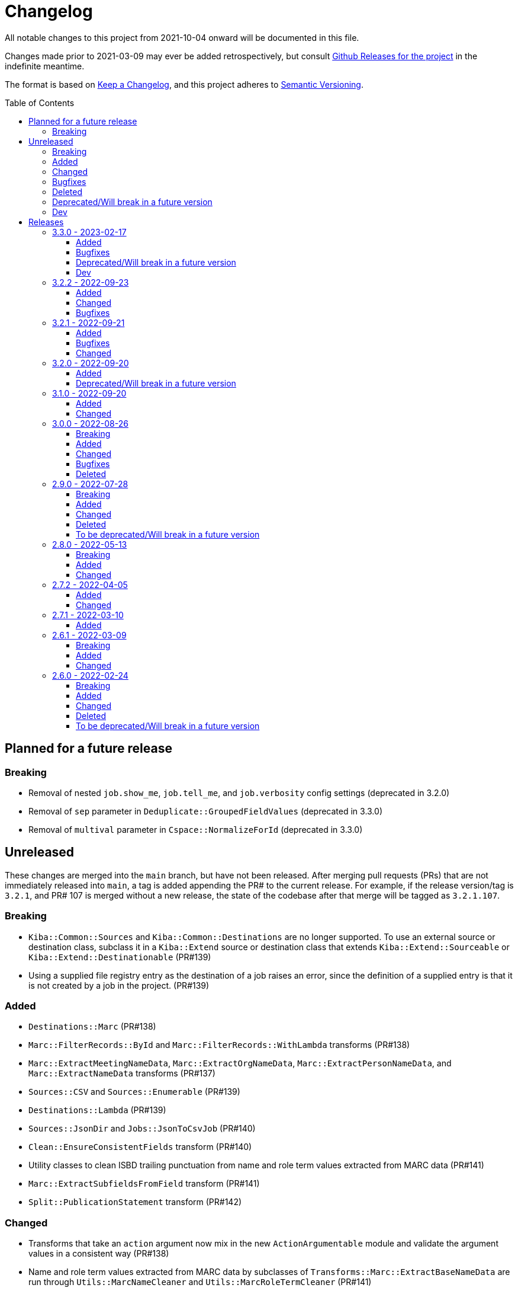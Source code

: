 :toc:
:toc-placement!:
:toclevels: 4

ifdef::env-github[]
:tip-caption: :bulb:
:note-caption: :information_source:
:important-caption: :heavy_exclamation_mark:
:caution-caption: :fire:
:warning-caption: :warning:
endif::[]

= Changelog
All notable changes to this project from 2021-10-04 onward will be documented in this file.

Changes made prior to 2021-03-09 may ever be added retrospectively, but consult https://github.com/lyrasis/kiba-extend/releases/[Github Releases for the project] in the indefinite meantime.

The format is based on https://keepachangelog.com/en/1.0.0/[Keep a Changelog],
and this project adheres to https://semver.org/spec/v2.0.0.html[Semantic Versioning].

toc::[]

== Planned for a future release
=== Breaking
* Removal of nested `job.show_me`, `job.tell_me`, and `job.verbosity` config settings (deprecated in 3.2.0)
* Removal of `sep` parameter in `Deduplicate::GroupedFieldValues` (deprecated in 3.3.0)
* Removal of `multival` parameter in `Cspace::NormalizeForId`  (deprecated in 3.3.0)

== Unreleased
These changes are merged into the `main` branch, but have not been released. After merging pull requests (PRs) that are not immediately released into `main`, a tag is added appending the PR# to the current release. For example, if the release version/tag is `3.2.1`, and PR# 107 is merged without a new release, the state of the codebase after that merge will be tagged as `3.2.1.107`.

=== Breaking
* `Kiba::Common::Sources` and `Kiba::Common::Destinations` are no longer supported. To use an external source or destination class, subclass it in a `Kiba::Extend` source or destination class that extends `Kiba::Extend::Sourceable` or `Kiba::Extend::Destinationable` (PR#139)
* Using a supplied file registry entry as the destination of a job raises an error, since the definition of a supplied entry is that it is not created by a job in the project. (PR#139)

=== Added
* `Destinations::Marc` (PR#138)
* `Marc::FilterRecords::ById` and `Marc::FilterRecords::WithLambda` transforms  (PR#138)
* `Marc::ExtractMeetingNameData`, `Marc::ExtractOrgNameData`, `Marc::ExtractPersonNameData`, and `Marc::ExtractNameData` transforms (PR#137)
* `Sources::CSV` and `Sources::Enumerable` (PR#139)
* `Destinations::Lambda` (PR#139)
* `Sources::JsonDir` and `Jobs::JsonToCsvJob` (PR#140)
* `Clean::EnsureConsistentFields` transform (PR#140)
* Utility classes to clean ISBD trailing punctuation from name and role term values extracted from MARC data (PR#141)
* `Marc::ExtractSubfieldsFromField` transform (PR#141)
* `Split::PublicationStatement` transform (PR#142)

=== Changed
* Transforms that take an `action` argument now mix in the new `ActionArgumentable` module and validate the argument values in a consistent way (PR#138)
* Name and role term values extracted from MARC data by subclasses of `Transforms::Marc::ExtractBaseNameData` are run through `Utils::MarcNameCleaner` and `Utils::MarcRoleTermCleaner` (PR#141)

=== Bugfixes
* Fixes issue where job registry entry with a Marc source and CSV destination could not be used as a source or lookup in jobs (PR#137)

=== Deleted

=== Deprecated/Will break in a future version

=== Dev
* Adds `Kiba::Extend::ErrMod` module to be included into `Kiba::Extend`-specific error classes. This allows us to subclass each application-specific error to the semantically appropriate Ruby exception class, while retaining the ability to identify/scope/rescue only application-specific errors. (PR#138)
* Add `:info` method to `Kiba::Extend::ErrMod` module, to print error type, message, and backtrace to STDOUT in a consistent way. (PR#141)

== Releases

=== 3.3.0 - 2023-02-17

==== Added
* `StringValue::ToArray` transform (PR#111)
* Two mixin modules to Transforms to support deprecating non-preferred parameter signatures:
** `Transforms::SepDeprecatable` (PR#124)
** `Transforms::MultivalPlusDelimDeprecatable` (PR#124)
* `Utils::StringNormalizer` service class (PR#124)
* `ignore_case` and `normalized` parameters for `Deduplicate::GroupedFieldValues` (PR#124)
* Options to `Clean::StripFields` transform (PR#129):
** Ability to pass `fields: :all` to strip all fields in a table
** Ability to turn on multivalue processing by passing in a `delim` value
* More country mappings to `Cspace::AddressCountry` transform (PR#132)
* `Marc` source, `MarcJob`, `Kiba::Extend::Marc` configuration module, `Utils::MarcIdExtractor`, and an initial `Marc::Extract245Title` transform (PR#134)

==== Bugfixes
* Catch `Merge::MultiRowLookup` transform created with empty `fieldmap` and raise error on initialization, rather than letting it blow up `Utils::Fieldset` later (PR#127)
* Fix https://github.com/lyrasis/kiba-extend/issues/121[#121] (PR#122)

==== Deprecated/Will break in a future version
* `sep` parameter in `Deduplicate::GroupedFieldValues` (PR#124)
* `multival` parameter in `Cspace::NormalizeForId` (PR#124)

==== Dev
* Run Rspec in random order with seed (PR#124)

=== 3.2.2 - 2022-09-23

==== Added
* `Fraction::ToDecimal` transform (and supporting `Utils::ExtractFractions` and `Data::ConvertibleFraction` classes) (PR#108)
* `yardspec` gem to support running YARD examples as RSpec tests (PR#107)
* Branch coverage to `simplecov` setup (PR#107)

==== Changed
* Tests for the `Prepend::ToFieldValue` transform converted to use `yardspec` (PR#107)

==== Bugfixes
* No longer falls over when a project has nested job config settings (scope changes when used in a project, and the private :warn_unnested method couldn't be called)

=== 3.2.1 - 2022-09-21

==== Added
* Config setting to control string used as registry namespace separator

==== Bugfixes
* Require the kiba-common ShowMe extension so that option actually works when running jobs

==== Changed
* Refactoring `lib/kiba/extend.rb` so inter-application `require` statements can be removed

=== 3.2.0 - 2022-09-20

==== Added
* Configurable pre-job task handling
* `Kiba::Extend::Registry::FileRegistry.finalize` method
* Unnested `job_show_me`, `job_tell_me`, and `job_verbosity` config settings.

==== Deprecated/Will break in a future version
* Nested `job.show_me`, `job.tell_me`, and `job.verbosity` config settings.

=== 3.1.0 - 2022-09-20

==== Added
* Add publicly readable `srcrows` and `outrows` on `Kiba::Extend::Jobs::BaseJob` (inherited by all job types). This makes it possible to do things like this in client projects:

[source,ruby]
----
job = Kiba::Extend::Command::Run.job(:prep__objects)
puts "Some records omitted" if job.outrows < job.srcrows
----

These attributes were previously only accessible via:

[source,ruby]
----
job.context.instance_variable_get(:@srcrows)
----

==== Changed
* Refactored thor tasks. Moved basically all logic/behavior into `Kiba::Extend::Command` namespace where it can be called by Thor tasks _or_ directly by client projects. This leaves the `/lib/tasks` more purely about defining the CLI interaction

=== 3.0.0 - 2022-08-26

==== Breaking
* See the list of deleted transforms, helpers, and params below.
* `Split::IntoMultipleColumns` transform: no longer removes spaces between split segments that end up collapsed left or right. This was a bug, but fixing it could cause jobs relying on that behavior (or introducing subsequent transforms to deal with it) to fail or generate unexpected results.

==== Added
* `Warn::UnlessFieldValueMatches` transform
* `multimode` parameter for `Utils::FieldValueMatcher`
* Support for passing Procs in as file registry entry values (or as a value in a :dest_special_opts Hash). See [NOTE under "File Registry Data hashes in your ETL application](https://lyrasis.github.io/kiba-extend/file.file_registry_entry.html#file-registry-data-hashes-in-your-etl-application)
* `delim` parameter for `Replace::FieldValueWithStaticMapping` transform

==== Changed
* `Split::IntoMultipleColumns`: If empty string is passed in as the value to be split, all newly created fields will be nil

==== Bugfixes
* `Split::IntoMultipleColumns` no longer removes existing spaces between segments that get right/left collapsed
* Fixes incorrect value splitting in `Split::IntoMultipleColumns`
* `Reshape::FieldsToFieldGroupWithConstant` now works with single source fields (i.e. listed in `fieldmap` param) with nil values

==== Deleted
* Transforms
** `Clean::DelimiterOnlyFields`
** `CombineValues::AcrossFieldGroup`
** `Reshape::CollapseMultipleFieldsToOneTypedFieldPair`
** `FilterRows::FieldValueGreaterThan`
* Transform Helpers
** `Helpers.delim_only?`
** `Helpers.field_values`
* Parameters
** `multival` and `sep` parameters from `Replace::FieldValueWithStaticMapping` transform

=== 2.9.0 - 2022-07-28
https://github.com/lyrasis/kiba-extend/compare/v2.8.0\...v2.9.0[Compare code changes]

==== Breaking
* Removes Hash `conditions` parameter and `sep` parameter from `Merge::ConstantValueConditional` transform, replacing with lambda Proc `condition` parameter. In https://github.com/lyrasis/kiba-extend/pull/88[PR#88]
* **Only relevant if you have called global `Kiba::Extend::DELIM` or `Kiba::Extend::CSVOPT` from outside Kiba::Extend for some reason.** These global constants were finally removed from the final few places they were being used within kiba-extend, and they have been removed from the application setup.

==== Added
* New service object classes in `Transforms::Helpers` in https://github.com/lyrasis/kiba-extend/pull/93[PR#93]:
** `DelimOnlyChecker`
** `FieldValueGetter`
** `RowFieldEvennessChecker`

* New transforms:
** `Clean::EvenFieldValues` (in https://github.com/lyrasis/kiba-extend/pull/93[PR#93])
** `Collapse::FieldsToRepeatableFieldGroup` (in https://github.com/lyrasis/kiba-extend/pull/93[PR#93])
** `Collapse::FieldsToTypedFieldPair` (in https://github.com/lyrasis/kiba-extend/pull/93[PR#93])
** `Collapse::FieldsWithCustomFieldmap` (in https://github.com/lyrasis/kiba-extend/pull/93[PR#93])
** `Deduplicate::FlagAll` (in https://github.com/lyrasis/kiba-extend/pull/93[PR#93])
** `Delete::DelimiterOnlyFieldValues` (in https://github.com/lyrasis/kiba-extend/pull/93[PR#93])
** `Delete::EmptyFieldGroups` (in https://github.com/lyrasis/kiba-extend/pull/93[PR#93])
** `FilterRows::AllFieldsPopulated` (in https://github.com/lyrasis/kiba-extend/pull/85[PR#85])
** `FilterRows::AnyFieldsPopulated` (in https://github.com/lyrasis/kiba-extend/pull/85[PR#85])
** `FilterRows::WithLambda` (in https://github.com/lyrasis/kiba-extend/pull/85[PR#85])
** `Merge::ConstantValues` (in https://github.com/lyrasis/kiba-extend/pull/84[PR#84])
** `Replace::EmptyFieldValues` (in https://github.com/lyrasis/kiba-extend/pull/93[PR#93])
** `Reshape::FieldsToFieldGroupWithConstant` (in https://github.com/lyrasis/kiba-extend/pull/93[PR#93])
** `Warn::UnevenFields` (in https://github.com/lyrasis/kiba-extend/pull/93[PR#93])

* `stripextra` csv converter to do aggressive stripping of csv field values, _without_ converting 'NULL' strings to ``nilValue``s. In https://github.com/lyrasis/kiba-extend/pull/91[PR#91]
* `ignore_case` parameter to `FilterRows::FieldMatchRegexp` transform. Defaults to `false` for backward compatibility. In https://github.com/lyrasis/kiba-extend/pull/85[PR#85]

==== Changed
* BUGFIX: `Utils::Lookup::RowSorter` no longer fails if all rows given to sort have blank values. In https://github.com/lyrasis/kiba-extend/pull/93[PR#93]
* BUGFIX: `Clean::EmptyFieldGroups` was broken if `sep` = `|` and `use_nullvalue` = `true`. In https://github.com/lyrasis/kiba-extend/pull/93[PR#93]
* BUGFIX: No longer runs the same dependency job multiple times. In https://github.com/lyrasis/kiba-extend/pull/90[PR#90]
* In `Merge::ConstantValueConditional` transform, lambda Proc is passed in as `condition`, rather than `conditions`. In https://github.com/lyrasis/kiba-extend/pull/88[PR#88]
* If source data is an ISO 3166 code, `Cspace::AddressCountry` passes that value through to target. Adds some more lookup keys to support client data set. In https://github.com/lyrasis/kiba-extend/pull/87[PR#87]
* `Merge::ConstantValue` warns (once per transform) if `target` is an existing field containing any data. In https://github.com/lyrasis/kiba-extend/pull/84[PR#84]
* BUGFIX: `RowSorter` checks for presence of `sortfield` and raises error if it doesn't exist, rather than trying to proceed and blowing up. In https://github.com/lyrasis/kiba-extend/pull/83[PR#83]

==== Deleted
* Removes Hash `conditions` parameter and `sep` parameter from `Merge::ConstantValueConditional` transform, replacing with lambda Proc `condition` parameter. In https://github.com/lyrasis/kiba-extend/pull/88[PR#88]

==== To be deprecated/Will break in a future version
* Deprecates `Helpers.delim_only?`, replacing with `Helpers::DelimOnlyChecker` service class. In https://github.com/lyrasis/kiba-extend/pull/93[PR#93]
* Deprecates `Clean::DelimiterOnlyFields`, replacing with `Delete::DelimiterOnlyFieldValues` . In https://github.com/lyrasis/kiba-extend/pull/93[PR#93]
* Deprecates `Reshape::CollapseMultipleFieldsToOneTypedFieldPair`, replacing with `Collapse::FieldsToTypedFieldPair` . In https://github.com/lyrasis/kiba-extend/pull/93[PR#93]
* Deprecates `CombineValues::AcrossFieldGroup`, replacing with `Collapse::FieldsWithCustomFieldmap` . In https://github.com/lyrasis/kiba-extend/pull/93[PR#93]
* Deprecates `FilterRows::FieldValueGreaterThan`. In https://github.com/lyrasis/kiba-extend/pull/86[PR#86]

=== 2.8.0 - 2022-05-13
https://github.com/lyrasis/kiba-extend/compare/v2.7.2\...v2.8.0[Compare code changes]

==== Breaking
* `Count::MatchingRowsInLookup` previously returned Integers. Now it defaults to returning Strings, since many of the transforms assume all field values will be strings. If you were calling `Count::MatchingRowsInLookup` in a job and working with the integer result as an integer within that job, this will be a breaking change. In https://github.com/lyrasis/kiba-extend/pull/69[PR#69]

==== Added
* `Lookup::RowSorter` class and the ability to pass it in as an argument to `Merge::MultiRowLookup` transform to explicitly control the order in which matching rows are merged. In https://github.com/lyrasis/kiba-extend/pull/82[PR#82]
* Ability to pass in a Lambda as a `conditions` argument on transforms. This provides a more straightforward and infinitely flexible alternative to the horrible, poorly documented Hash expression of conditions. In https://github.com/lyrasis/kiba-extend/pull/82[PR#82]
* Add `Rename::Fields` transform. In https://github.com/lyrasis/kiba-extend/pull/75[PR#75]
* Add `Name::SplitInverted` and `Name::ConvertInvertedToDirectForm` transforms. In https://github.com/lyrasis/kiba-extend/pull/74[PR#74]
* Add `Allable` mixin module for transforms that accept `fields: :all`. In https://github.com/lyrasis/kiba-extend/pull/73[PR#73]
* Add `Cspace::AddressCountry` transform. In https://github.com/lyrasis/kiba-extend/pull/72[PR#72]. Made more configurable in https://github.com/lyrasis/kiba-extend/pull/75[PR#75]
* Add `null_placeholder` parameter to `Merge::MultiRowLookup`, which will replace any blank values in merged field values with the given string. Useful for building repeating field groups in CollectionSpace migrations. In https://github.com/lyrasis/kiba-extend/pull/70[PR#70]

==== Changed
* Raise `LookupTypeError` when `Merge::MultiRowLookup` is called with `lookup` parameter that is not a Hash. In https://github.com/lyrasis/kiba-extend/pull/81[PR#81]
* Improved exception handling when `MissingDependencyError` is raised. In https://github.com/lyrasis/kiba-extend/pull/80[PR#80]
* Improved error message for `Copy::Field`. In https://github.com/lyrasis/kiba-extend/pull/78[PR#78]
* Add improved error handling in jobs when a transform raises a `Kiba::Extend::Error`. In https://github.com/lyrasis/kiba-extend/pull/77[PR#77].
* Improved exception handling when `KeyNotRegisteredError` is raised, as per https://github.com/lyrasis/kiba-extend/issues/64[GH#64]. In https://github.com/lyrasis/kiba-extend/pull/79[PR#79]
* More informative error message if you pass in a non-existent `using` hash when calling `Deduplicate::Flag` transform. In https://github.com/lyrasis/kiba-extend/pull/76[PR#76]
* `Rename::Field` now warns if the `to` field already exists and will be overwritten. In https://github.com/lyrasis/kiba-extend/pull/75[PR#75]
* Use zeitwerk for autoloading. In https://github.com/lyrasis/kiba-extend/pull/75[PR#75]. Bugfix for use in projects implemented in https://github.com/lyrasis/kiba-extend/pull/76[PR#76] via eager autoload.
* Make `Delete::EmptyFieldValues` `Allable`. In https://github.com/lyrasis/kiba-extend/pull/73[PR#73]
* If given an "existing" field that does not exist, `Rename::Field` transform will warn about it, but not throw an exception. This supports building reusable jobs where the data may be slightly different from use to use. In https://github.com/lyrasis/kiba-extend/pull/71[PR#71]
* BUGFIX: `Clean::RegexpFindReplaceFieldVals` now skips non-string field values instead of trying to call `:gsub` on them and failing with `NoMethodError`. In https://github.com/lyrasis/kiba-extend/pull/68[PR#68]

=== 2.7.2 - 2022-04-05
https://github.com/lyrasis/kiba-extend/compare/v2.7.1\...v2.7.2[Compare code changes]

==== Added
* When setting up a file registry hash, `creator` may be a `Hash` if you need to pass keyword arguments to your job. See https://lyrasis.github.io/kiba-extend/file.file_registry_entry.html#creator[File registry entry reference] for more info and examples. In https://github.com/lyrasis/kiba-extend/pull/67[PR#67]
* When setting up a file registry hash, `creator` may be a `Module` if the relevant job is a private instance method named with the configured `default_job_method_name` (The default is `:job`). See https://lyrasis.github.io/kiba-extend/file.file_registry_entry.html#creator[File registry entry reference] for more info and examples. In https://github.com/lyrasis/kiba-extend/pull/67[PR#67]
* `default_job_method_name` config setting. In https://github.com/lyrasis/kiba-extend/pull/67[PR#67]
* `Fingerprint::Add` and `Fingerprint::Decode` transforms. In https://github.com/lyrasis/kiba-extend/pull/65[PR#65]
* `override_app_delim_check` param to `Fingerprint::Add` for backward compatibility with a project I want to be able to use this transform. Defaults to `false`. https://github.com/lyrasis/kiba-extend/pull/66[PR#66]

==== Changed
* Moves `Merge::CompareFieldsFlag` to `Compare::FieldValues`. Aliases the old transform to the new one for backward compatibility, but raises deprecation warning. In https://github.com/lyrasis/kiba-extend/pull/62[PR#62]
* `Fingerprint::Decode` forces field values to UTF-8, preventing CSV write errors. In https://github.com/lyrasis/kiba-extend/pull/66[PR#66]

=== 2.7.1 - 2022-03-10
https://github.com/lyrasis/kiba-extend/compare/v2.6.1\...v2.7.1[Compare code changes]

==== Added
* `Kiba::Extend::Utils::MultiSourceNormalizer` and `Kiba::Extend::Jobs::MultiSourcePrepJob` to handle normalization of fields across multiple sources to be used in a multiple-source job with a `Kiba::Extend::Destinations::CSV` destination (in https://github.com/lyrasis/kiba-extend/pull/60[PR#60])
* `explicit_no` argument to `Kiba::Extend::Transforms::Deduplicate::Flag`. Defaults to `true` for backward compatibility (in https://github.com/lyrasis/kiba-extend/pull/60[PR#60])
* `amazing_print` dependency  (in https://github.com/lyrasis/kiba-extend/pull/61[PR#61])

=== 2.6.1 - 2022-03-09
https://github.com/lyrasis/kiba-extend/compare/v2.6.0\...v2.6.1[Compare code changes]

==== Breaking
* `mvdelim` keyword argument removed from `Prepend::ToFieldValue`, and replaced by `multival` and `delim`

==== Added
* Binstub for running rspec without `bundler exec` (given that you add `kiba-extend/bin` to your PATH) (in https://github.com/lyrasis/kiba-extend/pull/59[PR#59])
* `lookup_on` to registry entry summary (in https://github.com/lyrasis/kiba-extend/pull/59[PR#59])

==== Changed
* `Explode::RowsFromMultivalField` defaults to using `Kiba::Extend.delim` if no `delim` keyword argument passed in (in https://github.com/lyrasis/kiba-extend/pull/58[PR#58])
* Some documentation formatting fixed (https://github.com/lyrasis/kiba-extend/issues/53[Issue #53]) (in https://github.com/lyrasis/kiba-extend/pull/58[PR#58])
* Requires higher versions of Ruby, Bundler, and Rspec (in https://github.com/lyrasis/kiba-extend/pull/59[PR#59])

=== 2.6.0 - 2022-02-24

https://github.com/lyrasis/kiba-extend/compare/v2.5.3\...v2.6.0[Compare code changes]

==== Breaking
* Changes to keyword argument names for `Delete::FieldValueIfEqualsOtherField` (in https://github.com/lyrasis/kiba-extend/pull/57[PR#57])
** `sep` becomes `delim`
** `case_sensitive` becomes `casesensitive`

==== Added
*  `multival` parameter added to `Cspace::NormalizeForID` transform (in https://github.com/lyrasis/kiba-extend/pull/49[PR#49])
*  new https://lyrasis.github.io/kiba-extend/Kiba/Extend/Transforms/Count/FieldValues.html[`Count::FieldValues`] transform (in https://github.com/lyrasis/kiba-extend/pull/50[PR#50])
*  new https://lyrasis.github.io/kiba-extend/Kiba/Extend/Transforms/Append/ConvertedValueAndUnit.html[`Append::ConvertedValueAndUnit`] transform (in https://github.com/lyrasis/kiba-extend/pull/51[PR#51])
*  preparation of the file registry:
** warns of any supplied files that do not exist (in https://github.com/lyrasis/kiba-extend/pull/54[PR#54])
** creates any reference directories that do not exist (in https://github.com/lyrasis/kiba-extend/pull/54[PR#54])
* test Clean::RegexpFindReplaceFieldVals to replace `\n` (in https://github.com/lyrasis/kiba-extend/pull/55[PR#55])
* `Helpers.empty?` method, which returns true/false for a given string value (without treating delimiter values as special)  (in https://github.com/lyrasis/kiba-extend/pull/57[PR#57])
* `fields` keyword argument to `Delete::FieldsExcept`, which should be used going forward instead of `keepfields` (in https://github.com/lyrasis/kiba-extend/pull/57[PR#57])
* `nullvalue` setting to `Kiba::Extend.config`. Default value is '%NULLVALUE%' (in https://github.com/lyrasis/kiba-extend/pull/57[PR#57])
* `usenull` keyword argument to `Delete::EmptyFieldValues` (in https://github.com/lyrasis/kiba-extend/pull/57[PR#57])
* `delim` keyword argument to `Delete::EmptyFieldValues`, which should be used going forward instead of `sep` (in https://github.com/lyrasis/kiba-extend/pull/57[PR#57])
* documentation for `Delete` transforms (in https://github.com/lyrasis/kiba-extend/pull/57[PR#57])
* `Delete::BlankFields` transform (in https://github.com/lyrasis/kiba-extend/pull/57[PR#57])

==== Changed
* move/alias `Merge::CountOfMatchingRows` to `Count::MatchingRowsInLookup`(in https://github.com/lyrasis/kiba-extend/pull/50[PR#50])
* `Delete::FieldsExcept` can accept a single symbol as value for `fields` keyword argument (in https://github.com/lyrasis/kiba-extend/pull/57[PR#57])
* `Delete::EmptyFieldValues` will default to `Kiba::Extend.delim` as delimiter if none given explicitly (in https://github.com/lyrasis/kiba-extend/pull/57[PR#57])
* keyword argument names for `Delete::FieldValueIfEqualsOtherField` (in https://github.com/lyrasis/kiba-extend/pull/57[PR#57])
** `sep` becomes `delim`
** `case_sensitive` becomes `casesensitive`

==== Deleted
- Removed JARD as development dependency (in https://github.com/lyrasis/kiba-extend/pull/52[PR#52])
- Removed `-t` alias from `jobs:tagged_and` and `jobs:tagged_or` tasks, as they conflicted with the `-t/--tell` option (in https://github.com/lyrasis/kiba-extend/pull/56[PR#56])

==== To be deprecated/Will break in a future version
These will now give warnings if used.

- `Delete::FieldsExcept` `keepfields` keyword parameter. Change to `fields`  (in https://github.com/lyrasis/kiba-extend/pull/57[PR#57])
- `Delete::EmptyFieldValues` `sep` keyword parameter. Change to `delim`  (in https://github.com/lyrasis/kiba-extend/pull/57[PR#57])

